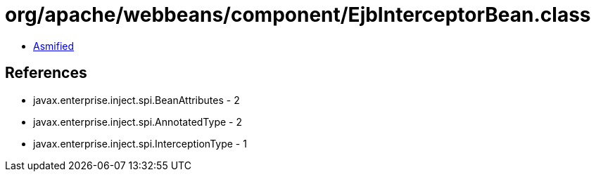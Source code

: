 = org/apache/webbeans/component/EjbInterceptorBean.class

 - link:EjbInterceptorBean-asmified.java[Asmified]

== References

 - javax.enterprise.inject.spi.BeanAttributes - 2
 - javax.enterprise.inject.spi.AnnotatedType - 2
 - javax.enterprise.inject.spi.InterceptionType - 1
